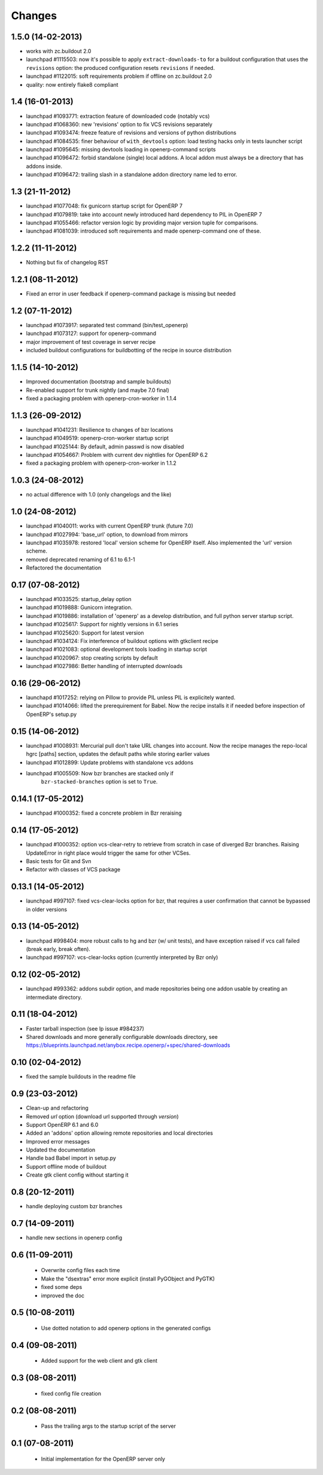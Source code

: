 Changes
~~~~~~~

1.5.0 (14-02-2013)
------------------

- works with zc.buildout 2.0
- launchpad #1115503: now it's possible to apply ``extract-downloads-to``
  for a buildout configuration that uses the ``revisions`` option: the
  produced configuration resets ``revisions`` if needed.
- launchpad #1122015: soft requirements problem if offline on zc.buildout 2.0
- quality: now entirely flake8 compliant

1.4 (16-01-2013)
----------------

- launchpad #1093771: extraction feature of downloaded code (notably vcs)
- launchpad #1068360: new 'revisions' option to fix VCS revisions separately
- launchpad #1093474: freeze feature of revisions and versions of
  python distributions
- launchpad #1084535: finer behaviour of ``with_devtools`` option:
  load testing hacks only in tests launcher script
- launchpad #1095645: missing devtools loading in openerp-command
  scripts
- launchpad #1096472: forbid standalone (single) local addons. A local
  addon must always be a directory that has addons inside.
- launchpad #1096472: trailing slash in a standalone addon directory name
  led to error.

1.3 (21-11-2012)
----------------

- launchpad #1077048: fix gunicorn startup script for OpenERP 7
- launchpad #1079819: take into account newly introduced hard
  dependency to PIL in OpenERP 7
- launchpad #1055466: refactor version logic by providing major
  version tuple for comparisons.
- launchpad #1081039: introduced soft requirements and made
  openerp-command one of these.

1.2.2 (11-11-2012)
------------------

- Nothing but fix of changelog RST

1.2.1 (08-11-2012)
------------------

- Fixed an error in user feedback if openerp-command package is missing but
  needed

1.2 (07-11-2012)
----------------

- launchpad #1073917: separated test command (bin/test_openerp)
- launchpad #1073127: support for openerp-command
- major improvement of test coverage in server recipe
- included buildout configurations for buildbotting of the recipe in source
  distribution

1.1.5 (14-10-2012)
------------------
- Improved documentation (bootstrap and sample buildouts)
- Re-enabled support for trunk nightly (and maybe 7.0 final)
- fixed a packaging problem with openerp-cron-worker in 1.1.4

1.1.3 (26-09-2012)
------------------
- launchpad #1041231: Resilience to changes of bzr locations
- launchpad #1049519: openerp-cron-worker startup script
- launchpad #1025144: By default, admin passwd is now disabled
- launchpad #1054667: Problem with current dev nightlies for OpenERP 6.2
- fixed a packaging problem with openerp-cron-worker in 1.1.2

1.0.3 (24-08-2012)
------------------
- no actual difference with 1.0 (only changelogs and the like)

1.0 (24-08-2012)
----------------
- launchpad #1040011: works with current OpenERP trunk (future 7.0)
- launchpad #1027994: 'base_url' option, to download from mirrors
- launchpad #1035978: restored 'local' version scheme for OpenERP
  itself. Also implemented the 'url' version scheme.
- removed deprecated renaming of 6.1 to 6.1-1
- Refactored the documentation

0.17 (07-08-2012)
-----------------
- launchpad #1033525: startup_delay option
- launchpad #1019888: Gunicorn integration.
- launchpad #1019886: installation of 'openerp' as a develop distribution, and
  full python server startup script.
- launchpad #1025617: Support for nightly versions in 6.1 series
- launchpad #1025620: Support for latest version
- launchpad #1034124: Fix interference of buildout options with
  gtkclient recipe
- launchpad #1021083: optional development tools loading in startup script
- launchpad #1020967: stop creating scripts by default
- launchpad #1027986: Better handling of interrupted downloads

0.16 (29-06-2012)
-----------------
- launchapd #1017252: relying on Pillow to provide PIL unless PIL is
  explicitely wanted.
- launchpad #1014066: lifted the prerequirement for Babel. Now the recipe
  installs it if needed before inspection of OpenERP's setup.py

0.15 (14-06-2012)
-----------------
- launchpad #1008931: Mercurial pull don't take URL changes into
  account. Now the recipe manages the repo-local hgrc [paths]
  section, updates the default paths while storing earlier values
- launchpad #1012899: Update problems with standalone vcs addons
- launchpad #1005509: Now bzr branches are stacked only if
   ``bzr-stacked-branches`` option is set to ``True``.

0.14.1 (17-05-2012)
-------------------
- launchpad #1000352: fixed a concrete problem in Bzr reraising

0.14 (17-05-2012)
-----------------
- launchpad #1000352: option vcs-clear-retry to retrieve from scratch in case
  of diverged Bzr branches. Raising UpdateError in right place would trigger
  the same for other VCSes.
- Basic tests for Git and Svn
- Refactor with classes of VCS package 

0.13.1 (14-05-2012)
-------------------
- launchpad #997107: fixed vcs-clear-locks option for bzr, that
  requires a user confirmation that cannot be bypassed in older versions

0.13 (14-05-2012)
-----------------
- launchpad #998404: more robust calls to hg and bzr (w/ unit tests),
  and have exception raised if vcs call failed (break early, break
  often).
- launchpad #997107: vcs-clear-locks option (currently interpreted by
  Bzr only)

0.12 (02-05-2012)
-----------------
- launchpad #993362: addons subdir option, and made repositories being
  one addon usable by creating an intermediate directory.

0.11 (18-04-2012)
-----------------

- Faster tarball inspection (see lp issue #984237)
- Shared downloads and more generally configurable downloads
  directory, see https://blueprints.launchpad.net/anybox.recipe.openerp/+spec/shared-downloads

0.10 (02-04-2012)
-----------------

- fixed the sample buildouts in the readme file

0.9 (23-03-2012)
----------------

- Clean-up and refactoring
- Removed `url` option (download url supported through `version`)
- Support OpenERP 6.1 and 6.0
- Added an 'addons' option allowing remote repositories and local directories
- Improved error messages
- Updated the documentation
- Handle bad Babel import in setup.py
- Support offline mode of buildout
- Create gtk client config without starting it

0.8 (20-12-2011)
----------------

- handle deploying custom bzr branches

0.7 (14-09-2011)
----------------

- handle new sections in openerp config

0.6 (11-09-2011)
----------------

 - Overwrite config files each time
 - Make the "dsextras" error more explicit (install PyGObject and PyGTK)
 - fixed some deps
 - improved the doc

0.5 (10-08-2011)
----------------

 - Use dotted notation to add openerp options in the generated configs

0.4 (09-08-2011)
----------------

 - Added support for the web client and gtk client

0.3 (08-08-2011)
----------------

 - fixed config file creation

0.2 (08-08-2011)
----------------

 - Pass the trailing args to the startup script of the server

0.1 (07-08-2011)
----------------

 - Initial implementation for the OpenERP server only
